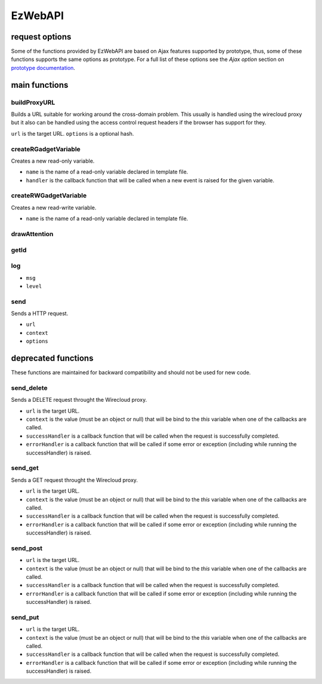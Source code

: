 EzWebAPI
========

request options
---------------

Some of the functions provided by EzWebAPI are based on Ajax features supported
by prototype, thus, some of these functions supports the same options as
prototype. For a full list of these options see the *Ajax option* section on
`prototype documentation`_.

.. _prototype documentation: http://api.prototypejs.org/ajax/

main functions
--------------

buildProxyURL
.............

Builds a URL suitable for working around the cross-domain problem. This usually
is handled using the wirecloud proxy but it also can be handled using the access
control request headers if the browser has support for they.

.. method:: EzWebAPI.buildProxyURL(url, options)

``url`` is the target URL.
``options`` is a optional hash.

createRGadgetVariable
.....................

Creates a new read-only variable.

.. method:: EzWebAPI.createRGadgetVariable(name, handler)

* ``name`` is the name of a read-only variable declared in template file.
* ``handler`` is the callback function that will be called when a new event is
  raised for the given variable.

createRWGadgetVariable
......................

Creates a new read-write variable.

.. method:: EzWebAPI.createRWGadgetVariable(name)

* ``name`` is the name of a read-only variable declared in template file.

drawAttention
.............

.. method:: EzWebAPI.drawAttention()

getId
.....

.. method:: EzWebAPI.getId()

log
...

.. method:: EzWebAPI.log(msg, level)

* ``msg``
* ``level``

send
....

Sends a HTTP request.

.. method:: EzWebAPI.send(url, context, options)

* ``url``
* ``context``
* ``options``


deprecated functions
--------------------

These functions are maintained for backward compatibility and should not be used
for new code.

send_delete
...........

Sends a DELETE request throught the Wirecloud proxy.

.. method:: EzWebAPI.send_get(url, context, successHandler, errorHandler)

* ``url`` is the target URL.
* ``context`` is the value (must be an object or null) that will be bind to the
  *this* variable when one of the callbacks are called.
* ``successHandler`` is a callback function that will be called when the request
  is successfully completed.
* ``errorHandler`` is a callback function that will be called if some error or
  exception (including while running the successHandler) is raised.

send_get
........

Sends a GET request throught the Wirecloud proxy.

.. method:: EzWebAPI.send_get(url, context, successHandler, errorHandler)

* ``url`` is the target URL.
* ``context`` is the value (must be an object or null) that will be bind to the
  *this* variable when one of the callbacks are called.
* ``successHandler`` is a callback function that will be called when the request
  is successfully completed.
* ``errorHandler`` is a callback function that will be called if some error or
  exception (including while running the successHandler) is raised.

send_post
.........

.. method:: EzWebAPI.send_post(url, context, successHandler, errorHandler)

* ``url`` is the target URL.
* ``context`` is the value (must be an object or null) that will be bind to the
  *this* variable when one of the callbacks are called.
* ``successHandler`` is a callback function that will be called when the request
  is successfully completed.
* ``errorHandler`` is a callback function that will be called if some error or
  exception (including while running the successHandler) is raised.

send_put
........

.. method:: EzWebAPI.send_post(url, context, successHandler, errorHandler)

* ``url`` is the target URL.
* ``context`` is the value (must be an object or null) that will be bind to the
  *this* variable when one of the callbacks are called.
* ``successHandler`` is a callback function that will be called when the request
  is successfully completed.
* ``errorHandler`` is a callback function that will be called if some error or
  exception (including while running the successHandler) is raised.
